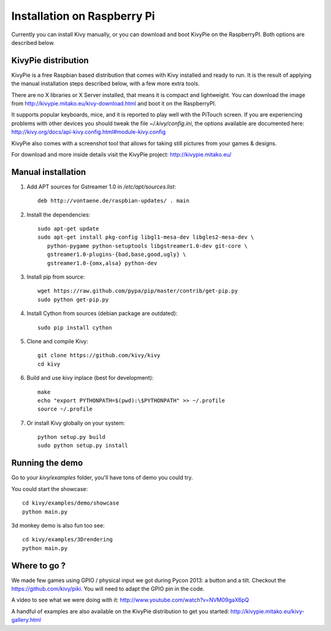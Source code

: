 .. _installation_rpi:

Installation on Raspberry Pi
============================

Currently you can install Kivy manually, or you can download and boot KivyPie on the RaspberryPI. Both options are described below.

KivyPie distribution
--------------------

KivyPie is a free Raspbian based distribution that comes with Kivy installed and ready to run.
It is the result of applying the manual installation steps described below, with a few more extra tools.

There are no X libraries or X Server installed, that means it is compact and lightweight.
You can download the image from http://kivypie.mitako.eu/kivy-download.html and boot it on the RaspberryPI.

It supports popular keyboards, mice, and it is reported to play well with the PiTouch screen.
If you are experiencing problems with other devices you should tweak the file `~/.kivy/config.ini`,
the options available are documented here: http://kivy.org/docs/api-kivy.config.html#module-kivy.config

KivyPie also comes with a screenshot tool that allows for taking still pictures from your games & designs.

For download and more inside details visit the KivyPie project: http://kivypie.mitako.eu/


Manual installation
-------------------

#. Add APT sources for Gstreamer 1.0 in `/etc/apt/sources.list`::

    deb http://vontaene.de/raspbian-updates/ . main
    
#. Install the dependencies::

    sudo apt-get update
    sudo apt-get install pkg-config libgl1-mesa-dev libgles2-mesa-dev \
       python-pygame python-setuptools libgstreamer1.0-dev git-core \
       gstreamer1.0-plugins-{bad,base,good,ugly} \
       gstreamer1.0-{omx,alsa} python-dev

#. Install pip from source::

    wget https://raw.github.com/pypa/pip/master/contrib/get-pip.py
    sudo python get-pip.py

#. Install Cython from sources (debian package are outdated)::

    sudo pip install cython

#. Clone and compile Kivy::

    git clone https://github.com/kivy/kivy
    cd kivy

#. Build and use kivy inplace (best for development)::

    make
    echo "export PYTHONPATH=$(pwd):\$PYTHONPATH" >> ~/.profile
    source ~/.profile

#. Or install Kivy globally on your system::

    python setup.py build
    sudo python setup.py install


Running the demo
----------------

Go to your `kivy/examples` folder, you'll have tons of demo you could try.

You could start the showcase::

    cd kivy/examples/demo/showcase
    python main.py

3d monkey demo is also fun too see::

    cd kivy/examples/3Drendering
    python main.py


Where to go ?
-------------

We made few games using GPIO / physical input we got during Pycon 2013: a
button and a tilt. Checkout the https://github.com/kivy/piki. You will need to
adapt the GPIO pin in the code.

A video to see what we were doing with it:
http://www.youtube.com/watch?v=NVM09gaX6pQ

A handful of examples are also available on the KivyPie distribution to get you started:
http://kivypie.mitako.eu/kivy-gallery.html
